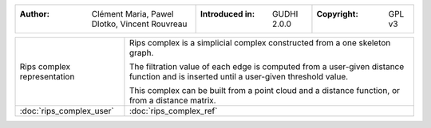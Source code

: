 =================================================================  ===================================  ===================================
:Author: Clément Maria, Pawel Dlotko, Vincent Rouvreau             :Introduced in: GUDHI 2.0.0          :Copyright: GPL v3
=================================================================  ===================================  ===================================

+----------------------------------------------------------------+------------------------------------------------------------------------+
| .. figure::                                                    | Rips complex is a simplicial complex constructed from a one skeleton   |
|      img/rips_complex_representation.png                       | graph.                                                                 |
|      :figclass: align-center                                   |                                                                        |
|                                                                | The filtration value of each edge is computed from a user-given        |
|      Rips complex representation                               | distance function and is inserted until a user-given threshold         |
|                                                                | value.                                                                 |
|                                                                |                                                                        |
|                                                                | This complex can be built from a point cloud and a distance function,  |
|                                                                | or from a distance matrix.                                             |
+----------------------------------------------------------------+------------------------------------------------------------------------+
| :doc:`rips_complex_user`                                       | :doc:`rips_complex_ref`                                                |
+----------------------------------------------------------------+------------------------------------------------------------------------+
